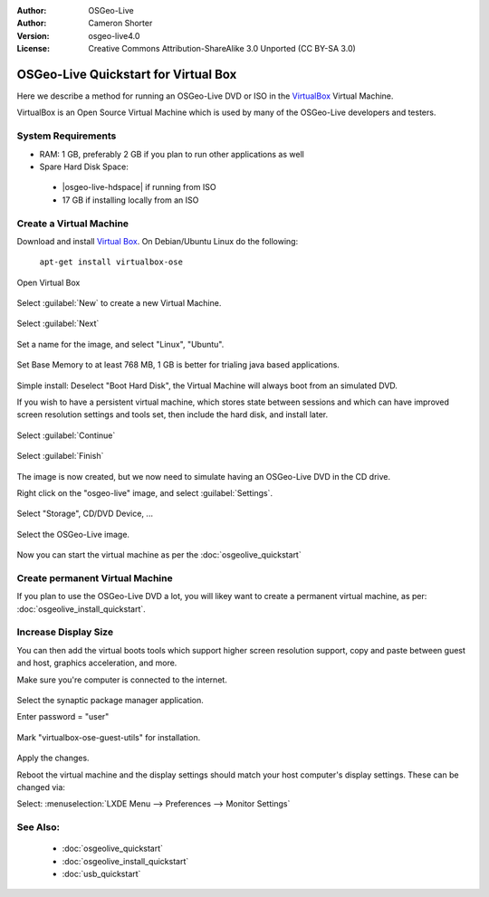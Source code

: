 :Author: OSGeo-Live
:Author: Cameron Shorter
:Version: osgeo-live4.0
:License: Creative Commons Attribution-ShareAlike 3.0 Unported  (CC BY-SA 3.0)

********************************************************************************
OSGeo-Live Quickstart for Virtual Box
********************************************************************************

Here we describe a method for running an OSGeo-Live DVD or ISO in the `VirtualBox <http://www.virtualbox.org/>`_ Virtual Machine.

VirtualBox is an Open Source Virtual Machine which is used by many of the OSGeo-Live developers and testers.

System Requirements
--------------------------------------------------------------------------------

* RAM: 1 GB, preferably 2 GB if you plan to run other applications as well
* Spare Hard Disk Space:

 * |osgeo-live-hdspace| if running from ISO
 * 17 GB if installing locally from an ISO

Create a Virtual Machine
--------------------------------------------------------------------------------
Download and install `Virtual Box <http://www.virtualbox.org/>`_. On Debian/Ubuntu Linux do the following:

  ``apt-get install virtualbox-ose``


Open Virtual Box 

  .. image:: ../../images/screenshots/800x600/virtualbox.png
    :scale: 70 %

Select :guilabel:`New` to create a new Virtual Machine.

  .. image:: ../../images/screenshots/800x600/virtualbox_create_vm.png
    :scale: 70 %

Select :guilabel:`Next`

  .. image:: ../../images/screenshots/800x600/virtualbox_select_name.png
    :scale: 70 %

Set a name for the image, and select "Linux", "Ubuntu".

  .. image:: ../../images/screenshots/800x600/virtualbox_memory.png
    :scale: 70 %

Set Base Memory to at least 768 MB, 1 GB is better for trialing java based applications.

  .. image:: ../../images/screenshots/800x600/virtualbox_no_hard_disk.png
    :scale: 70 %

Simple install: Deselect "Boot Hard Disk", the Virtual Machine will always
boot from an simulated DVD.

If you wish to have a persistent virtual machine, which stores state
between sessions and which can have improved screen resolution settings
and tools set, then include the hard disk, and install later.

  .. image:: ../../images/screenshots/800x600/virtualbox_warning_no_hard_disk.png
    :scale: 70 %

Select :guilabel:`Continue`

  .. image:: ../../images/screenshots/800x600/virtualbox_final_check.png
    :scale: 70 %

Select :guilabel:`Finish`

  .. image:: ../../images/screenshots/800x600/virtualbox_select_settings.png
    :scale: 70 %

The image is now created, but we now need to simulate having an OSGeo-Live DVD in the CD drive.

Right click on the "osgeo-live" image, and select :guilabel:`Settings`.

  .. image:: ../../images/screenshots/800x600/virtualbox_set_cd.png
    :scale: 70 %

Select "Storage", CD/DVD Device, ...

  .. image:: ../../images/screenshots/800x600/virtualbox_add_dvd.png
    :scale: 70 %

Select the OSGeo-Live image.

  .. image:: ../../images/screenshots/800x600/virtualbox_start_vm.png
    :scale: 70 %

Now you can start the virtual machine as per the :doc:`osgeolive_quickstart`

Create permanent Virtual Machine
--------------------------------------------------------------------------------
If you plan to use the OSGeo-Live DVD a lot, you will likey want to create a permanent virtual machine, as per: :doc:`osgeolive_install_quickstart`.

Increase Display Size
--------------------------------------------------------------------------------
You can then add the virtual boots tools which support higher screen
resolution support, copy and paste between guest and host, graphics
acceleration, and more.

Make sure you're computer is connected to the internet.

  .. image:: ../../images/screenshots/800x600/virtualbox_synaptic_menu.png
    :scale: 70 %

Select the synaptic package manager application.

Enter password = "user"

  .. image:: ../../images/screenshots/800x600/virtualbox_synaptic_select_tools.png
    :scale: 70 %

Mark "virtualbox-ose-guest-utils" for installation.

  .. image:: ../../images/screenshots/800x600/virtualbox_synaptic_apply.png
    :scale: 70 %

Apply the changes.

Reboot the virtual machine and the display settings should match your host
computer's display settings. These can be changed via:

Select: :menuselection:`LXDE Menu --> Preferences --> Monitor Settings`

See Also:
--------------------------------------------------------------------------------

 * :doc:`osgeolive_quickstart`
 * :doc:`osgeolive_install_quickstart`
 * :doc:`usb_quickstart`

